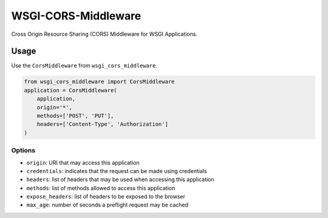 WSGI-CORS-Middleware
====================

Cross Origin Resource Sharing (CORS) Middleware for WSGI Applications.

Usage
-----

Use the ``CorsMiddleware`` from ``wsgi_cors_middleware``.

.. code:: python

    from wsgi_cors_middleware import CorsMiddleware
    application = CorsMiddleware(
        application,
        origin='*',
        methods=['POST', 'PUT'],
        headers=['Content-Type', 'Authorization']
    )

Options
~~~~~~~

- ``origin``: URI that may access this application
- ``credentials``: indicates that the request can be made using credentials
- ``headers``: list of headers that may be used when accessing this application
- ``methods``: list of methods allowed to access this application
- ``expose_headers``: list of headers to be exposed to the browser
- ``max_age``: number of seconds a preflight request may be cached

